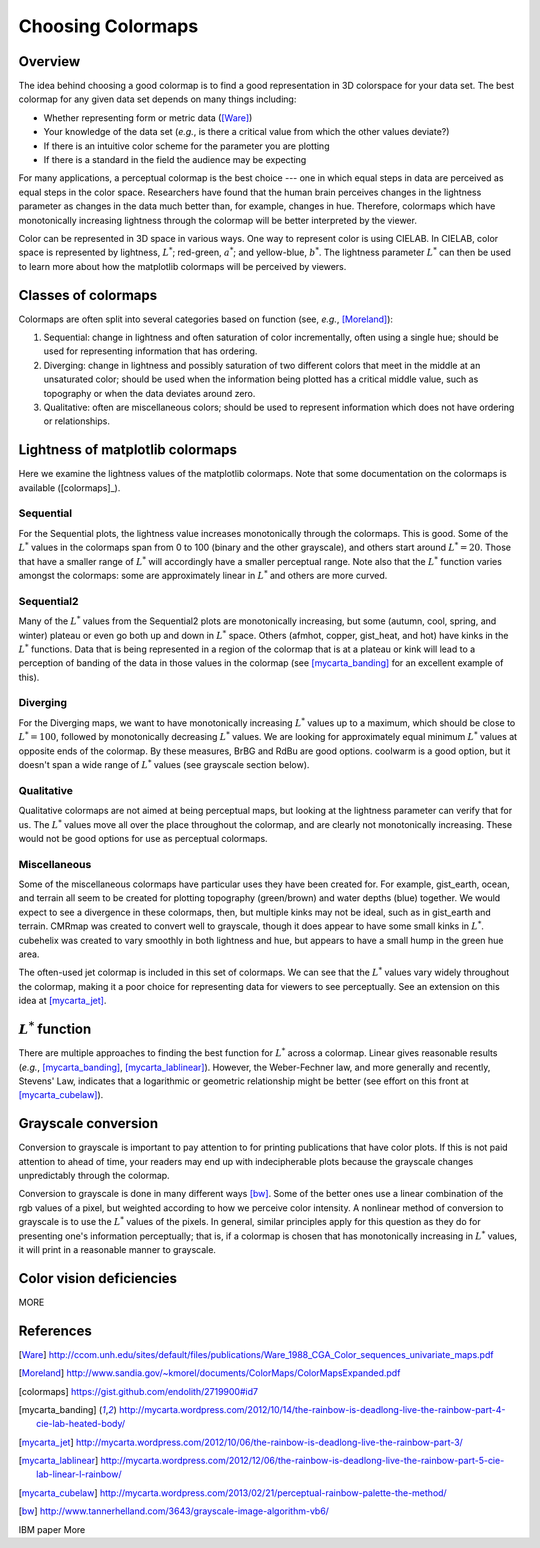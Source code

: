 .. _colormaps:

******************
Choosing Colormaps
******************


Overview
========

The idea behind choosing a good colormap is to find a good representation in 3D colorspace for your data set. The best colormap for any given data set depends on many things including:

- Whether representing form or metric data ([Ware]_)
- Your knowledge of the data set (*e.g.*, is there a critical value from which the other values deviate?)
- If there is an intuitive color scheme for the parameter you are plotting
- If there is a standard in the field the audience may be expecting

For many applications, a perceptual colormap is the best choice --- one in which equal steps in data are perceived as equal steps in the color space. Researchers have found that the human brain perceives changes in the lightness parameter as changes in the data much better than, for example, changes in hue. Therefore, colormaps which have monotonically increasing lightness through the colormap will be better interpreted by the viewer.

Color can be represented in 3D space in various ways. One way to represent color is using CIELAB. In CIELAB, color space is represented by lightness, :math:`L^*`; red-green, :math:`a^*`; and yellow-blue, :math:`b^*`. The lightness parameter :math:`L^*` can then be used to learn more about how the matplotlib colormaps will be perceived by viewers.


Classes of colormaps
====================

Colormaps are often split into several categories based on function (see, *e.g.*, [Moreland]_):

1. Sequential: change in lightness and often saturation of color incrementally, often using a single hue; should be used for representing information that has ordering.
2. Diverging: change in lightness and possibly saturation of two different colors that meet in the middle at an unsaturated color; should be used when the information being plotted has a critical middle value, such as topography or when the data deviates around zero.
3. Qualitative: often are miscellaneous colors; should be used to represent information which does not have ordering or relationships.


Lightness of matplotlib colormaps
=================================

Here we examine the lightness values of the matplotlib colormaps. Note that some documentation on the colormaps is available ([colormaps]_).

Sequential
----------

For the Sequential plots, the lightness value increases monotonically through the colormaps. This is good. Some of the :math:`L^*` values in the colormaps span from 0 to 100 (binary and the other grayscale), and others start around :math:`L^*=20`. Those that have a smaller range of :math:`L^*` will accordingly have a smaller perceptual range. Note also that the :math:`L^*` function varies amongst the colormaps: some are approximately linear in :math:`L^*` and others are more curved.

Sequential2
-----------

Many of the :math:`L^*` values from the Sequential2 plots are monotonically increasing, but some (autumn, cool, spring, and winter) plateau or even go both up and down in :math:`L^*` space. Others (afmhot, copper, gist_heat, and hot) have kinks in the :math:`L^*` functions. Data that is being represented in a region of the colormap that is at a plateau or kink will lead to a perception of banding of the data in those values in the colormap (see [mycarta_banding]_ for an excellent example of this). 

Diverging
---------

For the Diverging maps, we want to have monotonically increasing :math:`L^*` values up to a maximum, which should be close to :math:`L^*=100`, followed by monotonically decreasing :math:`L^*` values. We are looking for approximately equal minimum :math:`L^*` values at opposite ends of the colormap. By these measures, BrBG and RdBu are good options. coolwarm is a good option, but it doesn't span a wide range of :math:`L^*` values (see grayscale section below). 

Qualitative
-----------

Qualitative colormaps are not aimed at being perceptual maps, but looking at the lightness parameter can verify that for us. The :math:`L^*` values move all over the place throughout the colormap, and are clearly not monotonically increasing. These would not be good options for use as perceptual colormaps.

Miscellaneous
-------------

Some of the miscellaneous colormaps have particular uses they have been created for. For example, gist_earth, ocean, and terrain all seem to be created for plotting topography (green/brown) and water depths (blue) together. We would expect to see a divergence in these colormaps, then, but multiple kinks may not be ideal, such as in gist_earth and terrain. CMRmap was created to convert well to grayscale, though it does appear to have some small kinks in :math:`L^*`. cubehelix was created to vary smoothly in both lightness and hue, but appears to have a small hump in the green hue area. 

The often-used jet colormap is included in this set of colormaps. We can see that the :math:`L^*` values vary widely throughout the colormap, making it a poor choice for representing data for viewers to see perceptually. See an extension on this idea at [mycarta_jet]_.

.. plot:: users/plotting/colormaps/lightness.py


:math:`L^*` function
====================

There are multiple approaches to finding the best function for :math:`L^*` across a colormap. Linear gives reasonable results (*e.g.*, [mycarta_banding]_, [mycarta_lablinear]_). However, the Weber-Fechner law, and more generally and recently, Stevens' Law, indicates that a logarithmic or geometric relationship might be better (see effort on this front at [mycarta_cubelaw]_).

.. plot:: users/plotting/colormaps/Lfunction.py


Grayscale conversion
====================

Conversion to grayscale is important to pay attention to for printing publications that have color plots. If this is not paid attention to ahead of time, your readers may end up with indecipherable plots because the grayscale changes unpredictably through the colormap. 

Conversion to grayscale is done in many different ways [bw]_. Some of the better ones use a linear combination of the rgb values of a pixel, but weighted according to how we perceive color intensity. A nonlinear method of conversion to grayscale is to use the :math:`L^*` values of the pixels. In general, similar principles apply for this question as they do for presenting one's information perceptually; that is, if a colormap is chosen that has monotonically increasing in :math:`L^*` values, it will print in a reasonable manner to grayscale.

.. plot:: users/plotting/colormaps/grayscale.py


Color vision deficiencies
=========================

MORE


References
==========

.. [Ware] http://ccom.unh.edu/sites/default/files/publications/Ware_1988_CGA_Color_sequences_univariate_maps.pdf
.. [Moreland] http://www.sandia.gov/~kmorel/documents/ColorMaps/ColorMapsExpanded.pdf
.. [colormaps] https://gist.github.com/endolith/2719900#id7
.. [mycarta_banding] http://mycarta.wordpress.com/2012/10/14/the-rainbow-is-deadlong-live-the-rainbow-part-4-cie-lab-heated-body/
.. [mycarta_jet] http://mycarta.wordpress.com/2012/10/06/the-rainbow-is-deadlong-live-the-rainbow-part-3/
.. [mycarta_lablinear] http://mycarta.wordpress.com/2012/12/06/the-rainbow-is-deadlong-live-the-rainbow-part-5-cie-lab-linear-l-rainbow/
.. [mycarta_cubelaw] http://mycarta.wordpress.com/2013/02/21/perceptual-rainbow-palette-the-method/
.. [bw] http://www.tannerhelland.com/3643/grayscale-image-algorithm-vb6/
IBM paper
More

.. :mod:`matplotlib.pyplot` is a collection of command style functions
.. that make matplotlib  work like MATLAB.
.. Each ``pyplot`` function makes
.. some change to a figure: eg, create a figure, create a plotting area
.. in a figure, plot some lines in a plotting area, decorate the plot
.. with labels, etc....  :mod:`matplotlib.pyplot` is stateful, in that it
.. keeps track of the current figure and plotting area, and the plotting
.. functions are directed to the current axes

.. .. plot:: pyplots/pyplot_simple.py
..    :include-source:

.. You may be wondering why the x-axis ranges from 0-3 and the y-axis
.. from 1-4.  If you provide a single list or array to the
.. :func:`~matplotlib.pyplot.plot` command, matplotlib assumes it is a
.. sequence of y values, and automatically generates the x values for
.. you.  Since python ranges start with 0, the default x vector has the
.. same length as y but starts with 0.  Hence the x data are
.. ``[0,1,2,3]``.

.. :func:`~matplotlib.pyplot.plot` is a versatile command, and will take
.. an arbitrary number of arguments.  For example, to plot x versus y,
.. you can issue the command::

..     plt.plot([1,2,3,4], [1,4,9,16])

.. For every x, y pair of arguments, there is an optional third argument
.. which is the format string that indicates the color and line type of
.. the plot.  The letters and symbols of the format string are from
.. MATLAB, and you concatenate a color string with a line style string.
.. The default format string is 'b-', which is a solid blue line.  For
.. example, to plot the above with red circles, you would issue

.. .. plot:: pyplots/pyplot_formatstr.py
..    :include-source:

.. See the :func:`~matplotlib.pyplot.plot` documentation for a complete
.. list of line styles and format strings.  The
.. :func:`~matplotlib.pyplot.axis` command in the example above takes a
.. list of ``[xmin, xmax, ymin, ymax]`` and specifies the viewport of the
.. axes.

.. If matplotlib were limited to working with lists, it would be fairly
.. useless for numeric processing.  Generally, you will use `numpy
.. <http://numpy.scipy.org>`_ arrays.  In fact, all sequences are
.. converted to numpy arrays internally.  The example below illustrates a
.. plotting several lines with different format styles in one command
.. using arrays.

.. .. plot:: pyplots/pyplot_three.py
..    :include-source:

.. .. _controlling-line-properties:

.. Controlling line properties
.. ===========================

.. Lines have many attributes that you can set: linewidth, dash style,
.. antialiased, etc; see :class:`matplotlib.lines.Line2D`.  There are
.. several ways to set line properties

.. * Use keyword args::

..       plt.plot(x, y, linewidth=2.0)


.. * Use the setter methods of the ``Line2D`` instance.  ``plot`` returns a list
..   of lines; eg ``line1, line2 = plot(x1,y1,x2,y2)``.  Below I have only
..   one line so it is a list of length 1.  I use tuple unpacking in the
..   ``line, = plot(x, y, 'o')`` to get the first element of the list::

..       line, = plt.plot(x, y, '-')
..       line.set_antialiased(False) # turn off antialising

.. * Use the :func:`~matplotlib.pyplot.setp` command.  The example below
..   uses a MATLAB-style command to set multiple properties
..   on a list of lines.  ``setp`` works transparently with a list of objects
..   or a single object.  You can either use python keyword arguments or
..   MATLAB-style string/value pairs::

..       lines = plt.plot(x1, y1, x2, y2)
..       # use keyword args
..       plt.setp(lines, color='r', linewidth=2.0)
..       # or MATLAB style string value pairs
..       plt.setp(lines, 'color', 'r', 'linewidth', 2.0)


.. Here are the available :class:`~matplotlib.lines.Line2D` properties.

.. ======================  ==================================================
.. Property                Value Type
.. ======================  ==================================================
.. alpha			float
.. animated		[True | False]
.. antialiased or aa	[True | False]
.. clip_box		a matplotlib.transform.Bbox instance
.. clip_on			[True | False]
.. clip_path		a Path instance and a Transform instance, a Patch
.. color or c		any matplotlib color
.. contains		the hit testing function
.. dash_capstyle		[``'butt'`` | ``'round'`` | ``'projecting'``]
.. dash_joinstyle		[``'miter'`` | ``'round'`` | ``'bevel'``]
.. dashes			sequence of on/off ink in points
.. data			(np.array xdata, np.array ydata)
.. figure			a matplotlib.figure.Figure instance
.. label			any string
.. linestyle or ls		[ ``'-'`` | ``'--'`` | ``'-.'`` | ``':'`` | ``'steps'`` | ...]
.. linewidth or lw		float value in points
.. lod			[True | False]
.. marker			[ ``'+'`` | ``','`` | ``'.'`` | ``'1'`` | ``'2'`` | ``'3'`` | ``'4'`` ]
.. markeredgecolor or mec	any matplotlib color
.. markeredgewidth or mew	float value in points
.. markerfacecolor or mfc	any matplotlib color
.. markersize or ms	float
.. markevery               [ None | integer | (startind, stride) ]
.. picker			used in interactive line selection
.. pickradius		the line pick selection radius
.. solid_capstyle		[``'butt'`` | ``'round'`` | ``'projecting'``]
.. solid_joinstyle		[``'miter'`` | ``'round'`` | ``'bevel'``]
.. transform		a matplotlib.transforms.Transform instance
.. visible			[True | False]
.. xdata			np.array
.. ydata			np.array
.. zorder			any number
.. ======================  ==================================================

.. To get a list of settable line properties, call the
.. :func:`~matplotlib.pyplot.setp` function with a line or lines
.. as argument

.. .. sourcecode:: ipython

..     In [69]: lines = plt.plot([1,2,3])

..     In [70]: plt.setp(lines)
..       alpha: float
..       animated: [True | False]
..       antialiased or aa: [True | False]
..       ...snip

.. .. _multiple-figs-axes:

.. Working with multiple figures and axes
.. ======================================


.. MATLAB, and :mod:`~matplotlib.pyplot`, have the concept of the current
.. figure and the current axes.  All plotting commands apply to the
.. current axes.  The function :func:`~matplotlib.pyplot.gca` returns the
.. current axes (a :class:`matplotlib.axes.Axes` instance), and
.. :func:`~matplotlib.pyplot.gcf` returns the current figure
.. (:class:`matplotlib.figure.Figure` instance). Normally, you don't have
.. to worry about this, because it is all taken care of behind the
.. scenes.  Below is a script to create two subplots.

.. .. plot:: pyplots/pyplot_two_subplots.py
..    :include-source:

.. The :func:`~matplotlib.pyplot.figure` command here is optional because
.. ``figure(1)`` will be created by default, just as a ``subplot(111)``
.. will be created by default if you don't manually specify an axes.  The
.. :func:`~matplotlib.pyplot.subplot` command specifies ``numrows,
.. numcols, fignum`` where ``fignum`` ranges from 1 to
.. ``numrows*numcols``.  The commas in the ``subplot`` command are
.. optional if ``numrows*numcols<10``.  So ``subplot(211)`` is identical
.. to ``subplot(2,1,1)``.  You can create an arbitrary number of subplots
.. and axes.  If you want to place an axes manually, ie, not on a
.. rectangular grid, use the :func:`~matplotlib.pyplot.axes` command,
.. which allows you to specify the location as ``axes([left, bottom,
.. width, height])`` where all values are in fractional (0 to 1)
.. coordinates.  See :ref:`pylab_examples-axes_demo` for an example of
.. placing axes manually and :ref:`pylab_examples-subplots_demo` for an
.. example with lots-o-subplots.


.. You can create multiple figures by using multiple
.. :func:`~matplotlib.pyplot.figure` calls with an increasing figure
.. number.  Of course, each figure can contain as many axes and subplots
.. as your heart desires::

..     import matplotlib.pyplot as plt
..     plt.figure(1)                # the first figure
..     plt.subplot(211)             # the first subplot in the first figure
..     plt.plot([1,2,3])
..     plt.subplot(212)             # the second subplot in the first figure
..     plt.plot([4,5,6])


..     plt.figure(2)                # a second figure
..     plt.plot([4,5,6])            # creates a subplot(111) by default

..     plt.figure(1)                # figure 1 current; subplot(212) still current
..     plt.subplot(211)             # make subplot(211) in figure1 current
..     plt.title('Easy as 1,2,3')   # subplot 211 title

.. You can clear the current figure with :func:`~matplotlib.pyplot.clf`
.. and the current axes with :func:`~matplotlib.pyplot.cla`.  If you find
.. this statefulness, annoying, don't despair, this is just a thin
.. stateful wrapper around an object oriented API, which you can use
.. instead (see :ref:`artist-tutorial`)

.. If you are making a long sequence of figures, you need to be aware of one
.. more thing: the memory required for a figure is not completely
.. released until the figure is explicitly closed with
.. :func:`~matplotlib.pyplot.close`.  Deleting all references to the
.. figure, and/or using the window manager to kill the window in which
.. the figure appears on the screen, is not enough, because pyplot
.. maintains internal references until :func:`~matplotlib.pyplot.close`
.. is called.

.. .. _working-with-text:

.. Working with text
.. =================

.. The :func:`~matplotlib.pyplot.text` command can be used to add text in
.. an arbitrary location, and the :func:`~matplotlib.pyplot.xlabel`,
.. :func:`~matplotlib.pyplot.ylabel` and :func:`~matplotlib.pyplot.title`
.. are used to add text in the indicated locations (see :ref:`text-intro`
.. for a more detailed example)

.. .. plot:: pyplots/pyplot_text.py
..    :include-source:


.. All of the :func:`~matplotlib.pyplot.text` commands return an
.. :class:`matplotlib.text.Text` instance.  Just as with with lines
.. above, you can customize the properties by passing keyword arguments
.. into the text functions or using :func:`~matplotlib.pyplot.setp`::

..   t = plt.xlabel('my data', fontsize=14, color='red')

.. These properties are covered in more detail in :ref:`text-properties`.


.. Using mathematical expressions in text
.. --------------------------------------

.. matplotlib accepts TeX equation expressions in any text expression.
.. For example to write the expression :math:`\sigma_i=15` in the title,
.. you can write a TeX expression surrounded by dollar signs::

..     plt.title(r'$\sigma_i=15$')

.. The ``r`` preceding the title string is important -- it signifies
.. that the string is a *raw* string and not to treat backslashes as
.. python escapes.  matplotlib has a built-in TeX expression parser and
.. layout engine, and ships its own math fonts -- for details see
.. :ref:`mathtext-tutorial`.  Thus you can use mathematical text across platforms
.. without requiring a TeX installation.  For those who have LaTeX and
.. dvipng installed, you can also use LaTeX to format your text and
.. incorporate the output directly into your display figures or saved
.. postscript -- see :ref:`usetex-tutorial`.


.. Annotating text
.. ---------------

.. The uses of the basic :func:`~matplotlib.pyplot.text` command above
.. place text at an arbitrary position on the Axes.  A common use case of
.. text is to annotate some feature of the plot, and the
.. :func:`~matplotlib.pyplot.annotate` method provides helper
.. functionality to make annotations easy.  In an annotation, there are
.. two points to consider: the location being annotated represented by
.. the argument ``xy`` and the location of the text ``xytext``.  Both of
.. these arguments are ``(x,y)`` tuples.

.. .. plot:: pyplots/pyplot_annotate.py
..    :include-source:

.. In this basic example, both the ``xy`` (arrow tip) and ``xytext``
.. locations (text location) are in data coordinates.  There are a
.. variety of other coordinate systems one can choose -- see
.. :ref:`annotations-tutorial` and :ref:`plotting-guide-annotation` for
.. details.  More examples can be found in
.. :ref:`pylab_examples-annotation_demo`.
